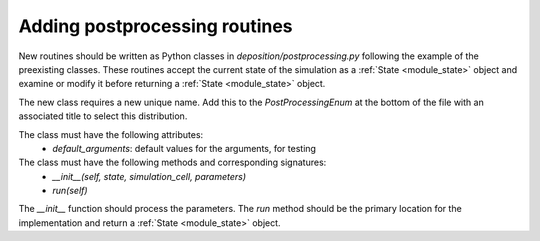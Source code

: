 .. _contributing_postprocessing:

Adding postprocessing routines
==============================

New routines should be written as Python classes in `deposition/postprocessing.py` following the example
of the preexisting classes. These routines accept the current state of the simulation as a :ref:`State <module_state>`
object and examine or modify it before returning a :ref:`State <module_state>` object.

The new class requires a new unique name. Add this to the `PostProcessingEnum` at the bottom of the file
with an associated title to select this distribution.

The class must have the following attributes:
    - `default_arguments`: default values for the arguments, for testing

The class must have the following methods and corresponding signatures:
    - `__init__(self, state, simulation_cell, parameters)`
    - `run(self)`

The `__init__` function should process the parameters. The `run` method should be the primary location
for the implementation and return a :ref:`State <module_state>` object.
